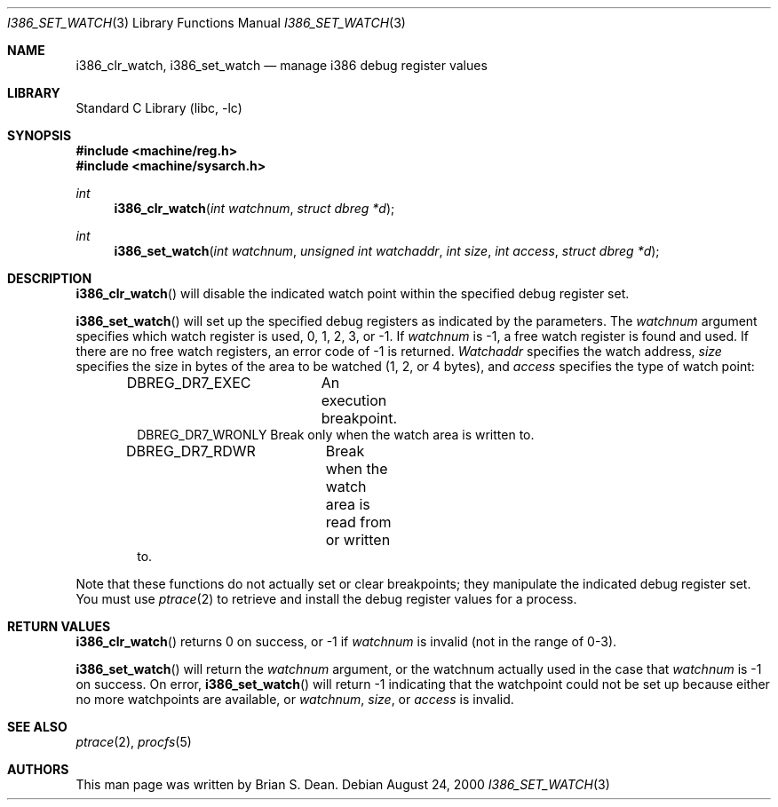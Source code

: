 .\" Copyright (c) 2000 Brian S. Dean
.\" All rights reserved.
.\"
.\" This man-page is based on a similar man-page by Jonathan Lemon
.\" which is copyrighted under the following conditions:
.\"
.\" Redistribution and use in source and binary forms, with or without
.\" modification, are permitted provided that the following conditions
.\" are met:
.\" 1. Redistributions of source code must retain the above copyright
.\"    notice, this list of conditions and the following disclaimer.
.\" 2. Redistributions in binary form must reproduce the above copyright
.\"    notice, this list of conditions and the following disclaimer in the
.\"    documentation and/or other materials provided with the distribution.
.\"
.\" THIS SOFTWARE IS PROVIDED BY THE AUTHOR AND CONTRIBUTORS ``AS IS'' AND
.\" ANY EXPRESS OR IMPLIED WARRANTIES, INCLUDING, BUT NOT LIMITED TO, THE
.\" IMPLIED WARRANTIES OF MERCHANTABILITY AND FITNESS FOR A PARTICULAR PURPOSE
.\" ARE DISCLAIMED.  IN NO EVENT SHALL THE AUTHOR OR CONTRIBUTORS BE LIABLE
.\" FOR ANY DIRECT, INDIRECT, INCIDENTAL, SPECIAL, EXEMPLARY, OR CONSEQUENTIAL
.\" DAMAGES (INCLUDING, BUT NOT LIMITED TO, PROCUREMENT OF SUBSTITUTE GOODS
.\" OR SERVICES; LOSS OF USE, DATA, OR PROFITS; OR BUSINESS INTERRUPTION)
.\" HOWEVER CAUSED AND ON ANY THEORY OF LIABILITY, WHETHER IN CONTRACT, STRICT
.\" LIABILITY, OR TORT (INCLUDING NEGLIGENCE OR OTHERWISE) ARISING IN ANY WAY
.\" OUT OF THE USE OF THIS SOFTWARE, EVEN IF ADVISED OF THE POSSIBILITY OF
.\" SUCH DAMAGE.
.\"
.\" $FreeBSD: src/lib/libc/i386/sys/i386_set_watch.3,v 1.1.2.4 2002/12/29 16:35:34 schweikh Exp $
.\"
.Dd August 24, 2000
.Dt I386_SET_WATCH 3
.Os
.Sh NAME
.Nm i386_clr_watch ,
.Nm i386_set_watch
.Nd manage i386 debug register values
.Sh LIBRARY
.Lb libc
.Sh SYNOPSIS
.In machine/reg.h
.In machine/sysarch.h
.Ft int
.Fn i386_clr_watch "int watchnum" "struct dbreg *d"
.Ft int
.Fn i386_set_watch "int watchnum" "unsigned int watchaddr" "int size" "int access" "struct dbreg *d"
.Sh DESCRIPTION
.Fn i386_clr_watch
will disable the indicated watch point within the specified debug
register set.
.Pp
.Fn i386_set_watch
will set up the specified debug registers as indicated by the
parameters.  The
.Fa watchnum
argument specifies which watch register is used, 0, 1, 2, 3, or -1.  If
.Fa watchnum
is -1, a free watch register is found and used.  If there are no free
watch registers, an error code of -1 is returned.
.Fa Watchaddr
specifies the watch address,
.Fa size
specifies the size in bytes of the area to be watched (1, 2, or 4 bytes),
and
.Fa access
specifies the type of watch point:
.Pp
.Bd -literal -offset indent -compact
DBREG_DR7_EXEC	  An execution breakpoint.
DBREG_DR7_WRONLY  Break only when the watch area is written to.
DBREG_DR7_RDWR	  Break when the watch area is read from or written
                  to.
.Ed
.Pp
Note that these functions do not actually set or clear breakpoints;
they manipulate the indicated debug register set.  You must use
.Xr ptrace 2
to retrieve and install the debug register values for a process.
.Sh RETURN VALUES
.Fn i386_clr_watch
returns 0 on success, or -1 if
.Fa watchnum
is invalid (not in the range of 0-3).
.Pp
.Fn i386_set_watch
will return the
.Fa watchnum
argument, or the watchnum actually used in the case that
.Fa watchnum
is -1 on success.  On error,
.Fn i386_set_watch
will return -1 indicating that the watchpoint could not be set up
because either no more watchpoints are available, or
.Fa watchnum ,
.Fa size ,
or
.Fa access
is invalid.
.Sh SEE ALSO
.Xr ptrace 2 ,
.Xr procfs 5
.Sh AUTHORS
This man page was written by
.An Brian S. Dean .
